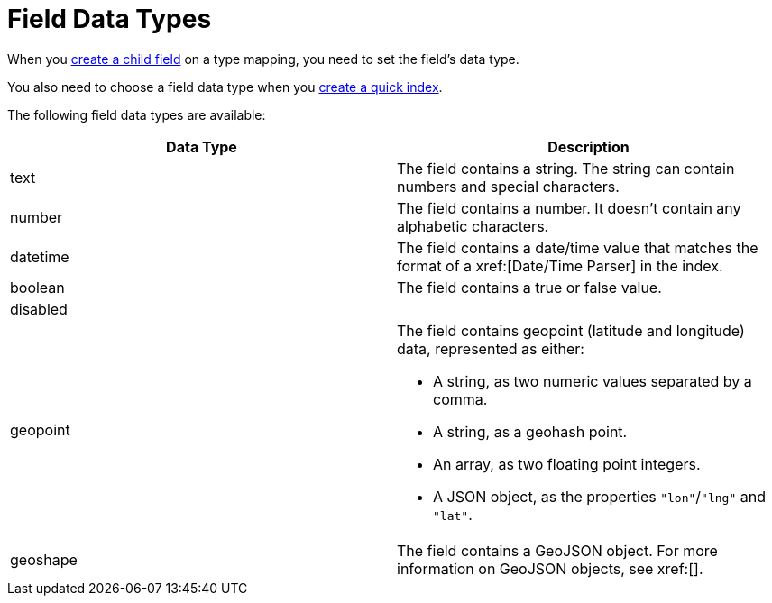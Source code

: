 = Field Data Types 
:page-topic-type: reference 

When you xref:guides:search/create-child-field.adoc[create a child field] on a type mapping, you need to set the field's data type. 

You also need to choose a field data type when you xref:guides:search/create-quick-index.adoc[create a quick index].

The following field data types are available: 

|====
|Data Type |Description 

|text |The field contains a string. The string can contain numbers and special characters.

|number |The field contains a number. It doesn't contain any alphabetic characters. 

|datetime |The field contains a date/time value that matches the format of a xref:[Date/Time Parser] in the index. 

|boolean |The field contains a true or false value. 

|disabled | 

|geopoint a|

The field contains geopoint (latitude and longitude) data, represented as either: 

* A string, as two numeric values separated by a comma. 
* A string, as a geohash point. 
* An array, as two floating point integers. 
* A JSON object, as the properties `"lon"`/`"lng"` and `"lat"`.

|geoshape |The field contains a GeoJSON object. For more information on GeoJSON objects, see xref:[].
|====